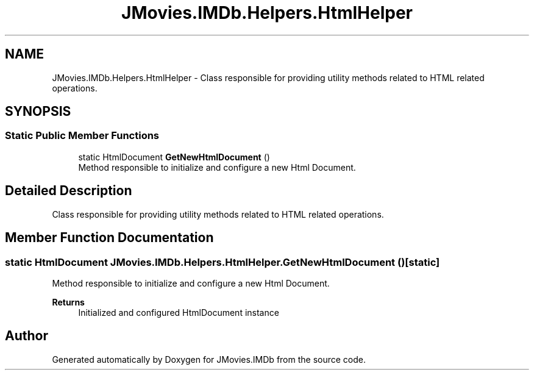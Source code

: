 .TH "JMovies.IMDb.Helpers.HtmlHelper" 3 "Sun Feb 26 2023" "JMovies.IMDb" \" -*- nroff -*-
.ad l
.nh
.SH NAME
JMovies.IMDb.Helpers.HtmlHelper \- Class responsible for providing utility methods related to HTML related operations\&.  

.SH SYNOPSIS
.br
.PP
.SS "Static Public Member Functions"

.in +1c
.ti -1c
.RI "static HtmlDocument \fBGetNewHtmlDocument\fP ()"
.br
.RI "Method responsible to initialize and configure a new Html Document\&. "
.in -1c
.SH "Detailed Description"
.PP 
Class responsible for providing utility methods related to HTML related operations\&. 
.SH "Member Function Documentation"
.PP 
.SS "static HtmlDocument JMovies\&.IMDb\&.Helpers\&.HtmlHelper\&.GetNewHtmlDocument ()\fC [static]\fP"

.PP
Method responsible to initialize and configure a new Html Document\&. 
.PP
\fBReturns\fP
.RS 4
Initialized and configured HtmlDocument instance
.RE
.PP


.SH "Author"
.PP 
Generated automatically by Doxygen for JMovies\&.IMDb from the source code\&.
